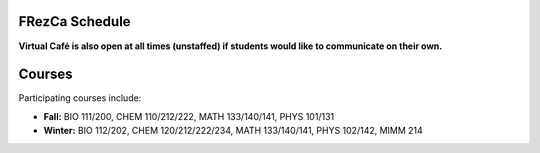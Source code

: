 .. _Schedule:

FRezCa Schedule
===============

.. image:: ../../image/timetable.png
   :scale: 25 %
   :alt: FRezCa Schedule
   :align: center

**Virtual Café is also open at all times (unstaffed) if students would like to communicate on their own.**

Courses
=======

Participating courses include:

- **Fall:** BIO 111/200, CHEM 110/212/222, MATH 133/140/141, PHYS 101/131
- **Winter:** BIO 112/202, CHEM 120/212/222/234, MATH 133/140/141, PHYS 102/142, MIMM 214

